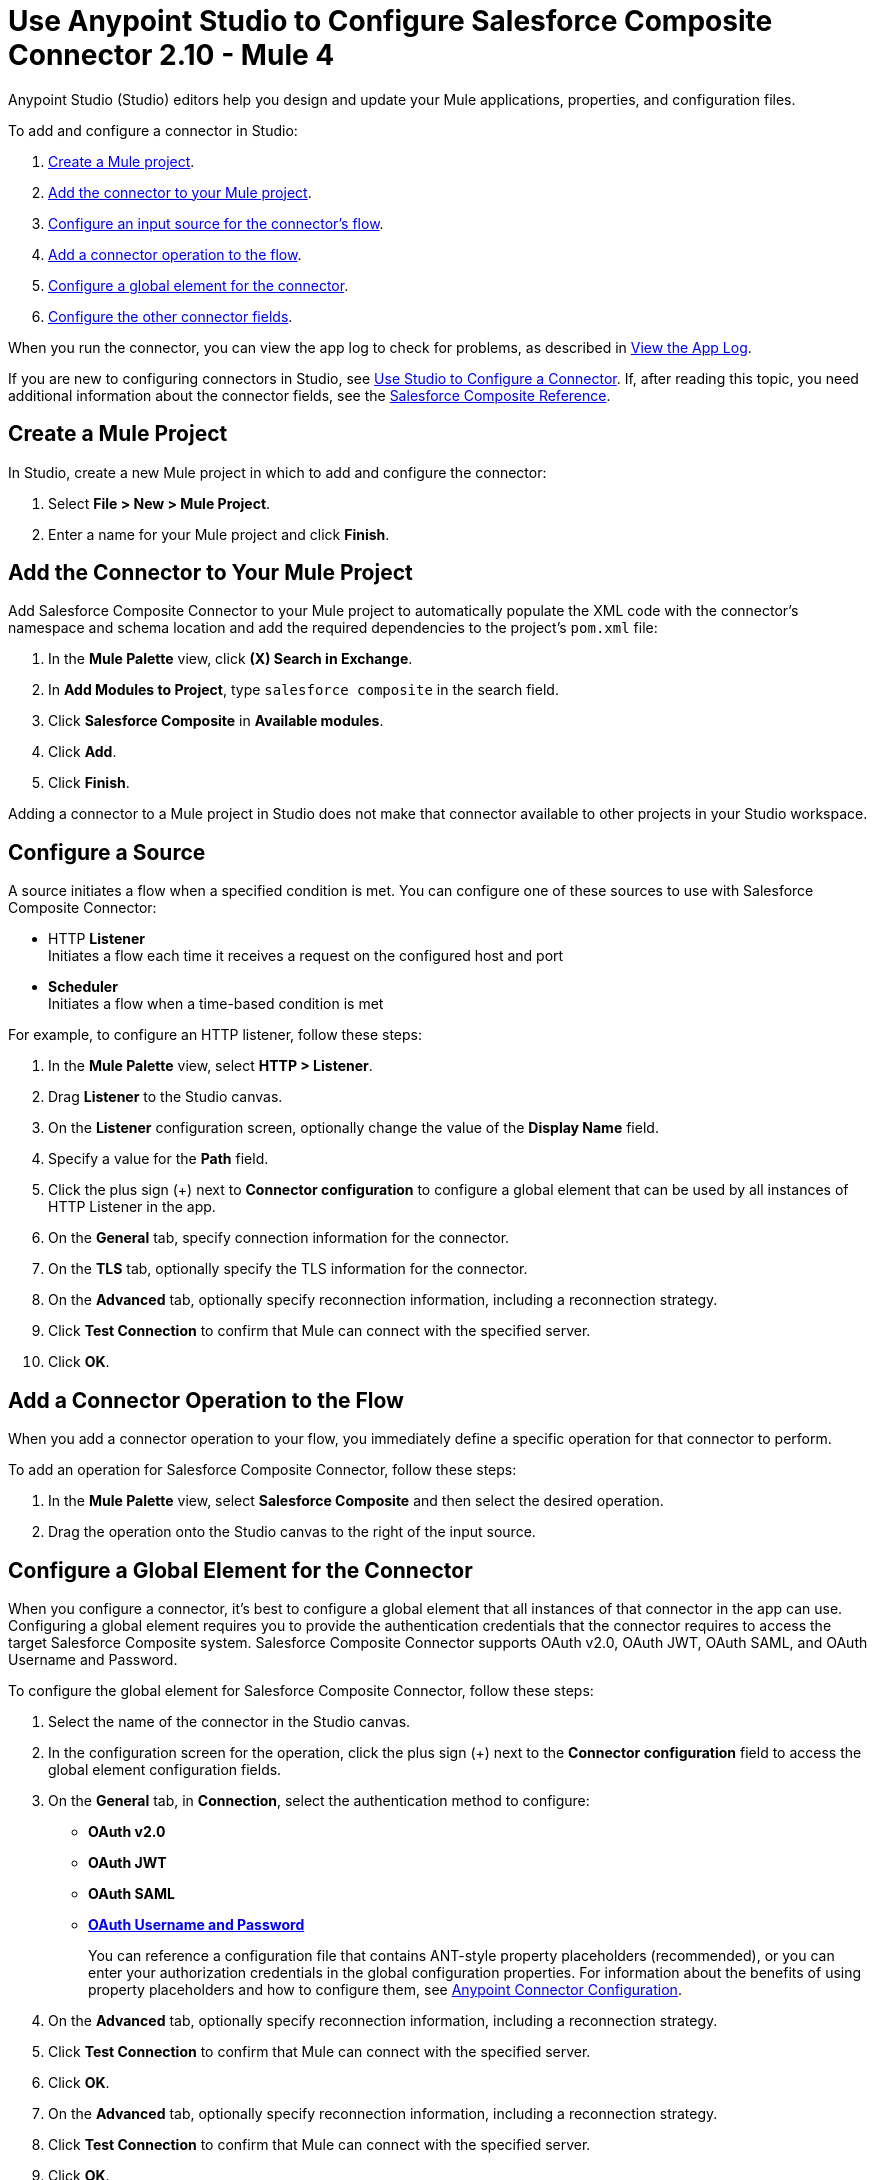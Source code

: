 = Use Anypoint Studio to Configure Salesforce Composite Connector 2.10 - Mule 4

Anypoint Studio (Studio) editors help you design and update your Mule applications, properties, and configuration files.

To add and configure a connector in Studio:

. <<create-mule-project,Create a Mule project>>.
. <<add-connector-to-project,Add the connector to your Mule project>>.
. <<configure-input-source,Configure an input source for the connector's flow>>.
. <<add-connector-operation,Add a connector operation to the flow>>.
. <<configure-global-element,Configure a global element for the connector>>.
. <<configure-other-fields,Configure the other connector fields>>.

When you run the connector, you can view the app log to check for problems, as described in <<view-app-log,View the App Log>>.

If you are new to configuring connectors in Studio, see xref:connectors::introduction/intro-config-use-studio.adoc[Use Studio to Configure a Connector]. If, after reading this topic, you need additional information about the connector fields, see the xref:salesforce-composite-connector-reference.adoc[Salesforce Composite Reference].

[[create-mule-project]]
== Create a Mule Project

In Studio, create a new Mule project in which to add and configure the connector:

. Select *File > New > Mule Project*.
. Enter a name for your Mule project and click *Finish*.

[[add-connector-to-project]]
== Add the Connector to Your Mule Project

Add Salesforce Composite Connector to your Mule project to automatically populate the XML code with the connector's namespace and schema location and add the required dependencies to the project's `pom.xml` file:

. In the *Mule Palette* view, click *(X) Search in Exchange*.
. In *Add Modules to Project*, type `salesforce composite` in the search field.
. Click *Salesforce Composite* in *Available modules*.
. Click *Add*.
. Click *Finish*.

Adding a connector to a Mule project in Studio does not make that connector available to other projects in your Studio workspace.

[[configure-input-source]]
== Configure a Source

A source initiates a flow when a specified condition is met.
You can configure one of these sources to use with Salesforce Composite Connector:

* HTTP *Listener* +
Initiates a flow each time it receives a request on the configured host and port
* *Scheduler* +
Initiates a flow when a time-based condition is met

For example, to configure an HTTP listener, follow these steps:

. In the *Mule Palette* view, select *HTTP > Listener*.
. Drag *Listener* to the Studio canvas.
. On the *Listener* configuration screen, optionally change the value of the *Display Name* field.
. Specify a value for the *Path* field.
. Click the plus sign (+) next to *Connector configuration* to configure a global element that can be used by all instances of HTTP Listener in the app.
. On the *General* tab, specify connection information for the connector.
. On the *TLS* tab, optionally specify the TLS information for the connector.
. On the *Advanced* tab, optionally specify reconnection information, including a reconnection strategy.
. Click *Test Connection* to confirm that Mule can connect with the specified server.
. Click *OK*.

[[add-connector-operation]]
== Add a Connector Operation to the Flow

When you add a connector operation to your flow, you immediately define a specific operation for that connector to perform.

To add an operation for Salesforce Composite Connector, follow these steps:

. In the *Mule Palette* view, select *Salesforce Composite* and then select the desired operation.
. Drag the operation onto the Studio canvas to the right of the input source.

[[configure-global-element]]
== Configure a Global Element for the Connector

When you configure a connector, it’s best to configure a global element that all instances of that connector in the app can use. Configuring a global element requires you to provide the authentication credentials that the connector requires to access the target Salesforce Composite system. Salesforce Composite Connector supports OAuth v2.0, OAuth JWT, OAuth SAML, and OAuth Username and Password.

To configure the global element for Salesforce Composite Connector, follow these steps:

. Select the name of the connector in the Studio canvas.
. In the configuration screen for the operation, click the plus sign (+) next to the *Connector configuration* field to access the global element configuration fields.
. On the *General* tab, in *Connection*, select the authentication method to configure:
+
* *OAuth v2.0*
* *OAuth JWT*
* *OAuth SAML*
* *<<oauth-username-password,OAuth Username and Password>>*
+
You can reference a configuration file that contains ANT-style property placeholders (recommended), or you can enter your authorization credentials in the global configuration properties. For information about the benefits of using property placeholders and how to configure them, see xref:connectors::introduction/intro-connector-configuration-overview.adoc[Anypoint Connector Configuration].
. On the *Advanced* tab, optionally specify reconnection information, including a reconnection strategy.
. Click *Test Connection* to confirm that Mule can connect with the specified server.
. Click *OK*.
. On the *Advanced* tab, optionally specify reconnection information, including a reconnection strategy.
. Click *Test Connection* to confirm that Mule can connect with the specified server.
. Click *OK*.

[[oauth-username-password]]
=== OAuth Username and Password

Enter the following information on the *General* tab of the *Global Element Properties* screen to configure Basic authentication:

* Consumer Key +
The consumer key for the Salesforce connected app
* Consumer Secret +
The consumer secret for the connector to access Salesforce
* Username +
The Salesforce username
* Password +
The corresponding password
** Security Token +
The corresponding security token
+
.The basic authentication includes a consumer key, consumer secret, username, and password.
image::salesforce-composite-studio-basic-auth.png[Studio basic auth]


[[view-app-log]]

== View the App Log

To check for problems, you can view the app log as follows:

* If you’re running the app from Anypoint Platform, the app log output is visible in the Anypoint Studio console window.
* If you’re running the app using Mule from the command line, the app log output is visible in your OS console.

Unless the log file path is customized in the app’s log file (`log4j2.xml`), you can also view the app log in the default location `MULE_HOME/logs/<app-name>.log`. You can configure the location of the log path in the app log file `log4j2.xml`.

== Next Step

After you configure a global element and connection information, configure the other fields for the connector. See xref:salesforce-composite-connector-examples.adoc[Examples] for use cases.

== See Also

* xref:connectors::introduction/introduction-to-anypoint-connectors.adoc[Introduction to Anypoint Connectors]
* xref:salesforce-composite-connector-reference.adoc[Salesforce Composite Connector Reference]
* https://help.mulesoft.com[MuleSoft Help Center]
